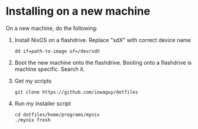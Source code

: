 * Installing on a new machine

On a new machine, do the following:
1. Install NixOS on a flashdrive. Replace "sdX" with correct device name
   #+begin_src shell
     dd if=path-to-image of=/dev/sdX
   #+end_src

2. Boot the new machine onto the flashdrive. Booting onto a flashdrive is
   machine specific. Search it.

3. Get my scripts
   #+begin_src shell
     git clone https://github.com/iowaguy/dotfiles
   #+end_src

4. Run my installer script
   #+begin_src shell
     cd dotfiles/home/programs/mynix
     ./mynix fresh
   #+end_src
